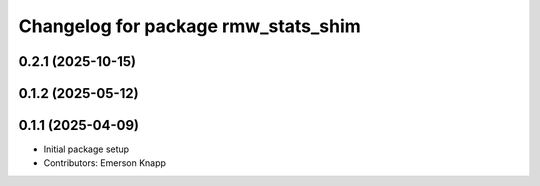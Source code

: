 ^^^^^^^^^^^^^^^^^^^^^^^^^^^^^^^^^^^^
Changelog for package rmw_stats_shim
^^^^^^^^^^^^^^^^^^^^^^^^^^^^^^^^^^^^

0.2.1 (2025-10-15)
------------------

0.1.2 (2025-05-12)
------------------

0.1.1 (2025-04-09)
------------------
* Initial package setup
* Contributors: Emerson Knapp
